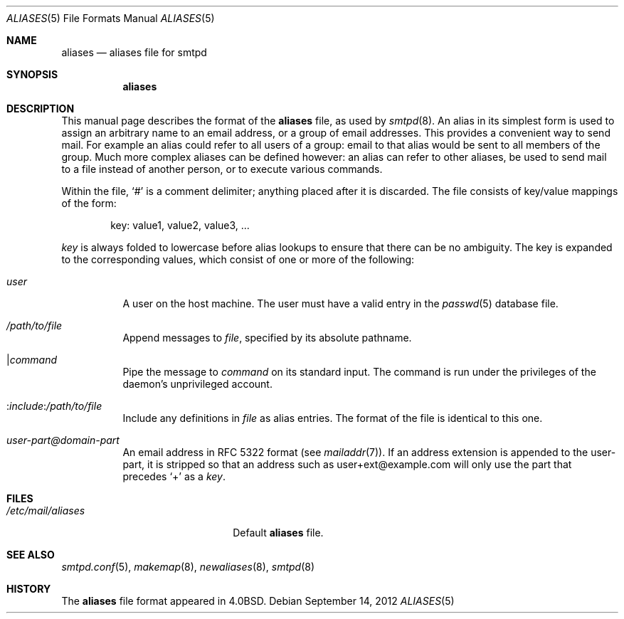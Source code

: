 .\"	$OpenBSD: src/usr.sbin/smtpd/aliases.5,v 1.5 2013/01/26 09:37:23 gilles Exp $
.\"
.\" Copyright (c) 2012 Gilles Chehade <gilles@poolp.org>
.\"
.\" Permission to use, copy, modify, and distribute this software for any
.\" purpose with or without fee is hereby granted, provided that the above
.\" copyright notice and this permission notice appear in all copies.
.\"
.\" THE SOFTWARE IS PROVIDED "AS IS" AND THE AUTHOR DISCLAIMS ALL WARRANTIES
.\" WITH REGARD TO THIS SOFTWARE INCLUDING ALL IMPLIED WARRANTIES OF
.\" MERCHANTABILITY AND FITNESS. IN NO EVENT SHALL THE AUTHOR BE LIABLE FOR
.\" ANY SPECIAL, DIRECT, INDIRECT, OR CONSEQUENTIAL DAMAGES OR ANY DAMAGES
.\" WHATSOEVER RESULTING FROM LOSS OF USE, DATA OR PROFITS, WHETHER IN AN
.\" ACTION OF CONTRACT, NEGLIGENCE OR OTHER TORTIOUS ACTION, ARISING OUT OF
.\" OR IN CONNECTION WITH THE USE OR PERFORMANCE OF THIS SOFTWARE.
.\"
.Dd $Mdocdate: September 14 2012 $
.Dt ALIASES 5
.Os
.Sh NAME
.Nm aliases
.Nd aliases file for smtpd
.Sh SYNOPSIS
.Nm aliases
.Sh DESCRIPTION
This manual page describes the format of the
.Nm
file, as used by
.Xr smtpd 8 .
An alias in its simplest form is used to assign an arbitrary name
to an email address, or a group of email addresses.
This provides a convenient way to send mail.
For example an alias could refer to all users of a group:
email to that alias would be sent to all members of the group.
Much more complex aliases can be defined however:
an alias can refer to other aliases,
be used to send mail to a file instead of another person,
or to execute various commands.
.Pp
Within the file,
.Ql #
is a comment delimiter; anything placed after it is discarded.
The file consists of key/value mappings of the form:
.Bd -filled -offset indent
key: value1, value2, value3, ...
.Ed
.Pp
.Em key
is always folded to lowercase before alias lookups to ensure that
there can be no ambiguity.
The key is expanded to the corresponding values,
which consist of one or more of the following:
.Bl -tag -width Ds
.It Em user
A user on the host machine.
The user must have a valid entry in the
.Xr passwd 5
database file.
.It Ar /path/to/file
Append messages to
.Ar file ,
specified by its absolute pathname.
.It \*(Ba Ns Ar command
Pipe the message to
.Ar command
on its standard input.
The command is run under the privileges of the daemon's unprivileged account.
.It No : Ns Ar include : Ns Ar /path/to/file
Include any definitions in
.Ar file
as alias entries.
The format of the file is identical to this one.
.It Ar user-part@domain-part
An email address in RFC 5322 format
(see
.Xr mailaddr 7 ) .
If an address extension is appended to the user-part,
it is stripped so that an address such as user+ext@example.com
will only use the part that precedes
.Sq +
as a
.Em key .
.El
.Sh FILES
.Bl -tag -width "/etc/mail/aliasesXXX"
.It Pa /etc/mail/aliases
Default
.Nm
file.
.El
.Sh SEE ALSO
.Xr smtpd.conf 5 ,
.Xr makemap 8 ,
.Xr newaliases 8 ,
.Xr smtpd 8
.Sh HISTORY
The
.Nm
file format appeared in
.Bx 4.0 .
